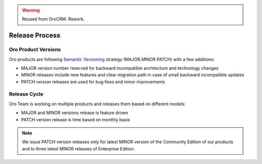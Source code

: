 .. warning:: Reused from OroCRM. Rework.

Release Process
===============

Oro Product Versions
--------------------

Oro products are following `Semantic Versioning`_ strategy (MAJOR.MINOR.PATCH) with a few additions:

- MAJOR version number reserved for backward incompatible architecture and technology changes
- MINOR releases include new features and clear migration path in case of small backward incompatible updates
- PATCH version releases are used for bug fixes and minor improvements

Release Cycle
-------------

Oro Team is working on multiple products and releases them based on different models:

- MAJOR and MINOR versions release is feature driven
- PATCH version release is time based on monthly basis

.. note::

    We issue PATCH version releases only for latest MINOR version of the Community Edition of our products and to
    three latest MINOR releases of Enterprise Edition.


.. _Semantic Versioning:    http://semver.org/
